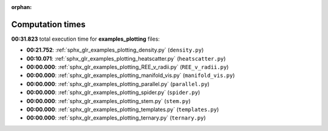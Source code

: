 
:orphan:

.. _sphx_glr_examples_plotting_sg_execution_times:

Computation times
=================
**00:31.823** total execution time for **examples_plotting** files:

- **00:21.752**: :ref:`sphx_glr_examples_plotting_density.py` (``density.py``)
- **00:10.071**: :ref:`sphx_glr_examples_plotting_heatscatter.py` (``heatscatter.py``)
- **00:00.000**: :ref:`sphx_glr_examples_plotting_REE_v_radii.py` (``REE_v_radii.py``)
- **00:00.000**: :ref:`sphx_glr_examples_plotting_manifold_vis.py` (``manifold_vis.py``)
- **00:00.000**: :ref:`sphx_glr_examples_plotting_parallel.py` (``parallel.py``)
- **00:00.000**: :ref:`sphx_glr_examples_plotting_spider.py` (``spider.py``)
- **00:00.000**: :ref:`sphx_glr_examples_plotting_stem.py` (``stem.py``)
- **00:00.000**: :ref:`sphx_glr_examples_plotting_templates.py` (``templates.py``)
- **00:00.000**: :ref:`sphx_glr_examples_plotting_ternary.py` (``ternary.py``)
